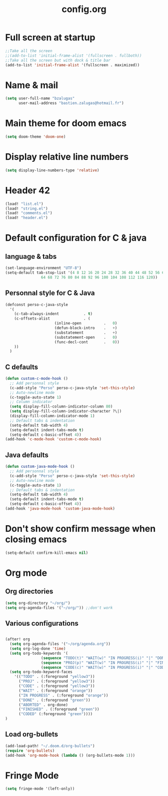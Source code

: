 #+title: config.org

* Full screen at startup
#+begin_src emacs-lisp
;;Take all the screen
;;(add-to-list 'initial-frame-alist '(fullscreen . fullboth))
;;Take all the screen but with dock & title bar
(add-to-list 'initial-frame-alist '(fullscreen . maximized))
#+end_src
* Name & mail
#+begin_src emacs-lisp
(setq user-full-name "bzalugas"
      user-mail-address "bastien.zalugas@hotmail.fr")
#+end_src
* Main theme for doom emacs
#+begin_src emacs-lisp
(setq doom-theme 'doom-one)
#+end_src
* Display relative line numbers
#+begin_src emacs-lisp
(setq display-line-numbers-type 'relative)
#+end_src
* Header 42
#+begin_src emacs-lisp
(load! "list.el")
(load! "string.el")
(load! "comments.el")
(load! "header.el")
#+end_src
* Default configuration for C & java
** language & tabs
#+begin_src emacs-lisp
(set-language-environment "UTF-8")
(setq-default tab-stop-list '(4 8 12 16 20 24 28 32 36 40 44 48 52 56 60
	  		    64 68 72 76 80 84 88 92 96 100 104 108 112 116 120))
#+end_src
** Personnal style for C & Java
#+begin_src emacs-lisp
(defconst perso-c-java-style
  '(
    (c-tab-always-indent           . t)
    (c-offsets-alist               . (
				      (inline-open          .   0)
				      (defun-block-intro    .   +)
				      (substatement         .   +)
				      (substatement-open    .   0)
				      (func-decl-cont       .   0))
    ))
  )
#+end_src
** C defaults
#+begin_src emacs-lisp
(defun custom-c-mode-hook ()
  ;; Add personnal style
  (c-add-style "Perso" perso-c-java-style 'set-this-style)
  ;; Auto-newline mode
  (c-toggle-auto-state 1)
  ;; Column indicator
  (setq display-fill-column-indicator-column 80)
  (setq display-fill-column-indicator-character ?\|)
  (display-fill-column-indicator-mode 1)
  ;; Default tabs & indentation
  (setq-default tab-width 4)
  (setq-default indent-tabs-mode t)
  (setq-default c-basic-offset 4))
(add-hook 'c-mode-hook 'custom-c-mode-hook)
#+end_src
** Java defaults
#+begin_src emacs-lisp
(defun custom-java-mode-hook ()
  ;; Add personnal style
  (c-add-style "Perso" perso-c-java-style 'set-this-style)
  ;; Auto-newline mode
  (c-toggle-auto-state 1)
  ;; Default tabs & indentation
  (setq-default tab-width 4)
  (setq-default indent-tabs-mode t)
  (setq-default c-basic-offset 4))
(add-hook 'java-mode-hook 'custom-java-mode-hook)
#+end_src

* Don't show confirm message when closing emacs
#+begin_src emacs-lisp
(setq-default confirm-kill-emacs nil)
#+end_src

* Org mode
** Org directories
#+begin_src emacs-lisp
(setq org-directory "~/org/")
(setq org-agenda-files '("~/org/")) ;;don't work
#+end_src
** Various configurations
#+begin_src emacs-lisp

(after! org
  (setq org-agenda-files '("~/org/agenda.org"))
  (setq org-log-done 'time)
  (setq org-todo-keywords '(
			    (sequence "TODO(t)" "WAIT(w)" "IN PROGRESS(i)" "|" "DONE(d)" "ABORTED(a)")
			    (sequence "PROJ(p)" "WAIT(w)" "IN PROGRESS(i)" "|" "FINISHED(s)" "ABORTED(a)")
			    (sequence "CODE(c)" "WAIT(w)" "IN PROGRESS(i)" "|" "CODED(d)" "ABORTED(a)")))
  (setq org-todo-keyword-faces
	'(("TODO" . (:foreground "yellow3"))
	  ("PROJ" . (:foreground "yellow3"))
	  ("CODE" . (:foreground "yellow3"))
	  ("WAIT" . (:foreground "orange"))
	  ("IN PROGRESS" . (:foreground "orange"))
	  ("DONE" . (:foreground "green"))
	  ("ABORTED" . org-done)
	  ("FINISHED" . (:foreground "green"))
	  ("CODED" (:foreground "green"))))
)
#+end_src

** Load org-bullets
#+begin_src emacs-lisp
(add-load-path! "~/.doom.d/org-bullets")
(require 'org-bullets)
(add-hook 'org-mode-hook (lambda () (org-bullets-mode 1)))
#+end_src

* Fringe Mode
#+begin_src emacs-lisp
(setq fringe-mode '(left-only))
#+end_src
